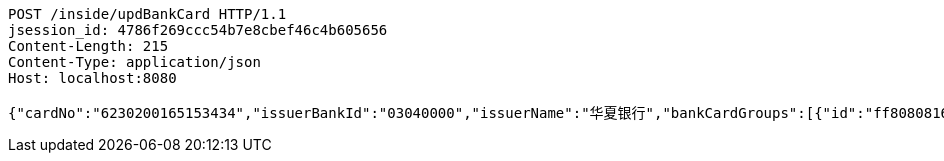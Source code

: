 [source,http,options="nowrap"]
----
POST /inside/updBankCard HTTP/1.1
jsession_id: 4786f269ccc54b7e8cbef46c4b605656
Content-Length: 215
Content-Type: application/json
Host: localhost:8080

{"cardNo":"6230200165153434","issuerBankId":"03040000","issuerName":"华夏银行","bankCardGroups":[{"id":"ff808081692304f001692901d81600f8","groupId":"ff808081690a2b1c016913374f4a0006","shortGroupName":"安卓"}]}
----